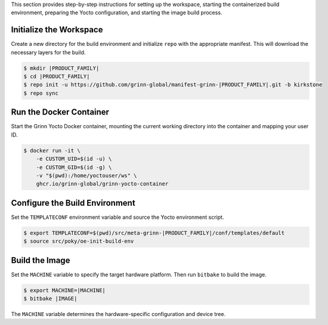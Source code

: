 This section provides step-by-step instructions for setting up the workspace, starting the containerized build environment, 
preparing the Yocto configuration, and starting the image build process.

Initialize the Workspace
------------------------

Create a new directory for the build environment and initialize ``repo`` with the appropriate manifest. 
This will download the necessary layers for the build.

.. code-block:: console

    $ mkdir |PRODUCT_FAMILY|
    $ cd |PRODUCT_FAMILY|
    $ repo init -u https://github.com/grinn-global/manifest-grinn-|PRODUCT_FAMILY|.git -b kirkstone
    $ repo sync

Run the Docker Container
------------------------

Start the Grinn Yocto Docker container, mounting the current working directory into the container and mapping your user ID.

.. code-block:: console

    $ docker run -it \
        -e CUSTOM_UID=$(id -u) \
        -e CUSTOM_GID=$(id -g) \
        -v "$(pwd):/home/yoctouser/ws" \
        ghcr.io/grinn-global/grinn-yocto-container

Configure the Build Environment
-------------------------------

Set the ``TEMPLATECONF`` environment variable and source the Yocto environment script.

.. code-block:: console

    $ export TEMPLATECONF=$(pwd)/src/meta-grinn-|PRODUCT_FAMILY|/conf/templates/default
    $ source src/poky/oe-init-build-env


Build the Image
-------------------

Set the ``MACHINE`` variable to specify the target hardware platform. Then run ``bitbake`` to build the image.

.. code-block:: console

    $ export MACHINE=|MACHINE|
    $ bitbake |IMAGE|

The ``MACHINE`` variable determines the hardware-specific configuration and device tree.